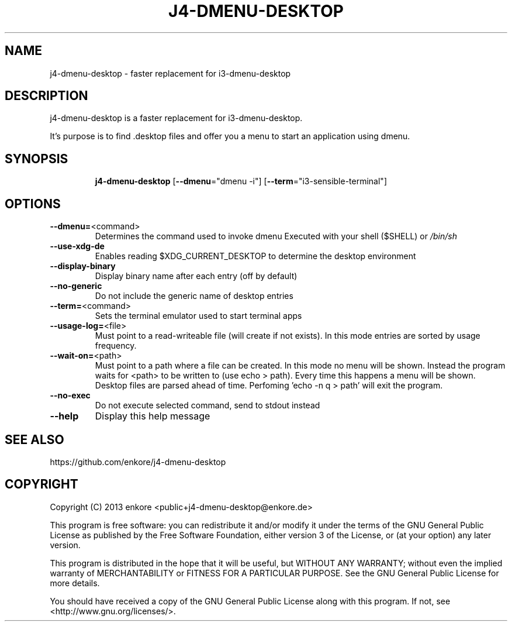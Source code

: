 .TH J4\-DMENU\-DESKTOP 1
.SH NAME
j4-dmenu-desktop \- faster replacement for i3\-dmenu\-desktop 
.SH DESCRIPTION
j4\-dmenu\-desktop is a faster replacement for i3-dmenu-desktop. 

It's purpose is to find .desktop files and offer you a menu to start an 
application using dmenu.

.SH "SYNOPSIS"
.IP
\fBj4\-dmenu\-desktop\fR [\fB\-\-dmenu\fR="dmenu \-i"] [\fB\-\-term\fR="i3\-sensible\-terminal"]
.SH OPTIONS
.IP \fB\-\-dmenu=\fR<command>
Determines the command used to invoke dmenu
Executed with your shell ($SHELL) or \fI\,/bin/sh\/\fP
.IP \fB\-\-use\-xdg\-de\fR
Enables reading $XDG_CURRENT_DESKTOP to determine the desktop environment
.IP \fB\-\-display\-binary\fR
Display binary name after each entry (off by default)
.IP \fB\-\-no\-generic\fR
Do not include the generic name of desktop entries
.IP \fB\-\-term=\fR<command>
Sets the terminal emulator used to start terminal apps
.IP \fB\-\-usage\-log=\fR<file>
Must point to a read-writeable file (will create if not exists).
In this mode entries are sorted by usage frequency.
.IP \fB\-\-wait\-on=\fR<path>
Must point to a path where a file can be created.
In this mode no menu will be shown. Instead the program waits for <path>
to be written to (use echo > path). Every time this happens a menu will be shown.
Desktop files are parsed ahead of time.
Perfoming 'echo -n q > path' will exit the program.
.IP \fB\-\-no\-exec\fR
Do not execute selected command, send to stdout instead
.IP \fB\-\-help\fR
Display this help message

.SH "SEE ALSO"
https://github.com/enkore/j4\-dmenu\-desktop
.SH COPYRIGHT
Copyright (C) 2013 enkore <public+j4\-dmenu\-desktop@enkore.de>

This program is free software: you can redistribute it and/or modify
it under the terms of the GNU General Public License as published by
the Free Software Foundation, either version 3 of the License, or
(at your option) any later version.

This program is distributed in the hope that it will be useful,
but WITHOUT ANY WARRANTY; without even the implied warranty of
MERCHANTABILITY or FITNESS FOR A PARTICULAR PURPOSE. See the
GNU General Public License for more details.

You should have received a copy of the GNU General Public License
along with this program. If not, see <http://www.gnu.org/licenses/>.
